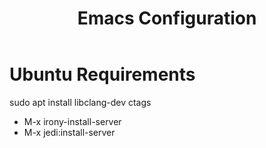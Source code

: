 #+Title: Emacs Configuration

* Ubuntu Requirements

sudo apt install libclang-dev ctags

- M-x irony-install-server
- M-x jedi:install-server
